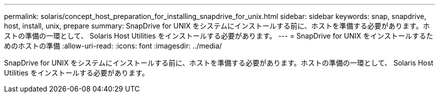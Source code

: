 ---
permalink: solaris/concept_host_preparation_for_installing_snapdrive_for_unix.html 
sidebar: sidebar 
keywords: snap, snapdrive, host, install, unix, prepare 
summary: SnapDrive for UNIX をシステムにインストールする前に、ホストを準備する必要があります。ホストの準備の一環として、 Solaris Host Utilities をインストールする必要があります。 
---
= SnapDrive for UNIX をインストールするためのホストの準備
:allow-uri-read: 
:icons: font
:imagesdir: ../media/


[role="lead"]
SnapDrive for UNIX をシステムにインストールする前に、ホストを準備する必要があります。ホストの準備の一環として、 Solaris Host Utilities をインストールする必要があります。
